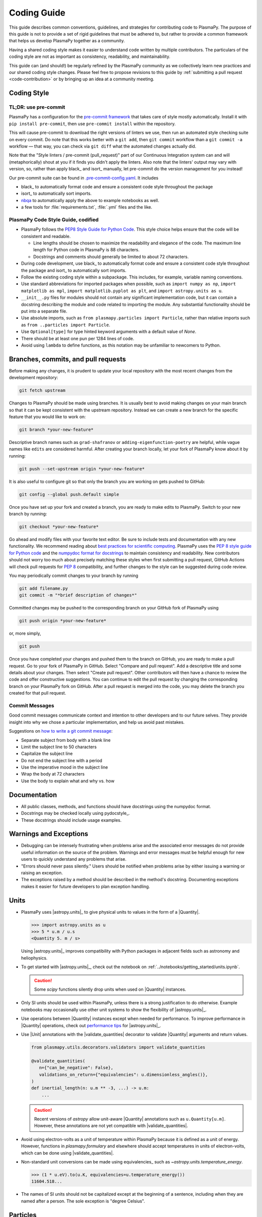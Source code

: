 .. _coding guide:

************
Coding Guide
************

This guide describes common conventions, guidelines, and strategies for
contributing code to PlasmaPy. The purpose of this guide is not to
provide a set of rigid guidelines that must be adhered to, but rather to
provide a common framework that helps us develop PlasmaPy together as a
community.

Having a shared coding style makes it easier to understand code written
by multiple contributors. The particulars of the coding style are not as
important as consistency, readability, and maintainability.

This guide can (and should!) be regularly refined by the PlasmaPy
community as we collectively learn new practices and our shared coding
style changes. Please feel free to propose revisions to this guide by
:ref:`submitting a pull request <code-contribution>` or by bringing up
an idea at a community meeting.

Coding Style
============

TL;DR: use pre-commit
---------------------

PlasmaPy has a configuration for the `pre-commit framework
<https://pre-commit.com/>`_ that takes care of style mostly automatically.
Install it with ``pip install pre-commit``, then use ``pre-commit install`` within
the repository.

This will cause pre-commit to download the right versions of linters we use,
then run an automated style checking suite on every commit.  Do note that this
works better with a ``git add``, then ``git commit`` workflow than a ``git commit
-a`` workflow — that way, you can check via ``git diff`` what the automated
changes actually did.

Note that the "Style linters / pre-commit (pull_request)" part of our
Continuous Integration system can and will (metaphorically) shout at you if it
finds you didn't apply the linters. Also note that the linters' output may vary
with version, so, rather than apply black_ and isort_ manually, let
pre-commit do the version management for you instead!

Our pre-commit suite can be found in `.pre-commit-config.yaml
<https://github.com/PlasmaPy/PlasmaPy/blob/main/.pre-commit-config.yaml>`_.
It includes

* black_ to automatically format code and ensure a consistent code style
  throughout the package
* isort_ to automatically sort imports.
* `nbqa <https://github.com/nbQA-dev/nbQA>`_ to automatically apply the above
  to example notebooks as well.
* a few tools for :file:`requirements.txt`, :file:`.yml` files and the like.

PlasmaPy Code Style Guide, codified
-----------------------------------

* PlasmaPy follows the `PEP8 Style Guide for Python Code
  <https://peps.python.org/pep-0008>`__.  This style choice
  helps ensure that the code will be consistent and readable.

  * Line lengths should be chosen to maximize the readability and
    elegance of the code.  The maximum line length for Python code in
    PlasmaPy is 88 characters.

  * Docstrings and comments should generally be limited to
    about 72 characters.

* During code development, use black_ to automatically format code and
  ensure a consistent code style throughout the package and isort_ to
  automatically sort imports.

* Follow the existing coding style within a subpackage.  This includes,
  for example, variable naming conventions.

* Use standard abbreviations for imported packages when possible, such
  as ``import numpy as np``, ``import matplotlib as mpl``, ``import
  matplotlib.pyplot as plt``, and ``import astropy.units as u``.

* ``__init__.py`` files for modules should not contain any significant
  implementation code, but it can contain a docstring describing the
  module and code related to importing the module.  Any substantial
  functionality should be put into a separate file.

* Use absolute imports, such as
  ``from plasmapy.particles import Particle``, rather than relative
  imports such as ``from ..particles import Particle``.

* Use ``Optional[type]`` for type hinted keyword arguments with a
  default value of `None`.

* There should be at least one pun per 1284 lines of code.

* Avoid using ``lambda`` to define functions, as this notation may be
  unfamiliar to newcomers to Python.

.. _code-contribution:

Branches, commits, and pull requests
====================================

Before making any changes, it is prudent to update your local
repository with the most recent changes from the development
repository:

.. code-block:: bash

  git fetch upstream

Changes to PlasmaPy should be made using branches.  It is usually best
to avoid making changes on your main branch so that it can be kept
consistent with the upstream repository.  Instead we can create a new
branch for the specific feature that you would like to work on:

.. code-block:: bash

  git branch *your-new-feature*

Descriptive branch names such as ``grad-shafranov`` or
``adding-eigenfunction-poetry`` are helpful, while vague names like
``edits`` are considered harmful.  After creating your branch locally,
let your fork of PlasmaPy know about it by running:

.. code-block:: bash

  git push --set-upstream origin *your-new-feature*

It is also useful to configure git so that only the branch you are
working on gets pushed to GitHub:

.. code-block:: bash

  git config --global push.default simple

Once you have set up your fork and created a branch, you are ready to
make edits to PlasmaPy.  Switch to your new branch by running:

.. code-block:: bash

  git checkout *your-new-feature*

Go ahead and modify files with your favorite text editor.  Be sure to
include tests and documentation with any new functionality.  We
recommend reading about `best practices for scientific computing
<https://doi.org/10.1371/journal.pbio.1001745>`_.  PlasmaPy uses the
`PEP 8 style guide for Python code
<https://www.python.org/dev/peps/pep-0008/>`_ and the `numpydoc format
for docstrings
<https://github.com/numpy/numpy/blob/main/doc/HOWTO_DOCUMENT.rst.txt>`_
to maintain consistency and readability.  New contributors should not
worry too much about precisely matching these styles when first
submitting a pull request, GitHub Actions will check pull requests
for :pep:`8` compatibility, and further changes to the style can be
suggested during code review.

You may periodically commit changes to your branch by running

.. code-block:: bash

  git add filename.py
  git commit -m "*brief description of changes*"

Committed changes may be pushed to the corresponding branch on your
GitHub fork of PlasmaPy using

.. code-block:: bash

  git push origin *your-new-feature*

or, more simply,

.. code-block:: bash

  git push

Once you have completed your changes and pushed them to the branch on
GitHub, you are ready to make a pull request.  Go to your fork of
PlasmaPy in GitHub.  Select "Compare and pull request".  Add a
descriptive title and some details about your changes.  Then select
"Create pull request".  Other contributors will then have a chance to
review the code and offer constructive suggestions.  You can continue
to edit the pull request by changing the corresponding branch on your
PlasmaPy fork on GitHub.  After a pull request is merged into the
code, you may delete the branch you created for that pull request.

Commit Messages
---------------
Good commit messages communicate context and intention to other
developers and to our future selves.  They provide insight into why we
chose a particular implementation, and help us avoid past mistakes.

Suggestions on `how to write a git commit message
<https://cbea.ms/git-commit>`_:

* Separate subject from body with a blank line

* Limit the subject line to 50 characters

* Capitalize the subject line

* Do not end the subject line with a period

* Use the imperative mood in the subject line

* Wrap the body at 72 characters

* Use the body to explain what and why vs. how

Documentation
=============

* All public classes, methods, and functions should have docstrings
  using the numpydoc format.

* Docstrings may be checked locally using pydocstyle_.

* These docstrings should include usage examples.

Warnings and Exceptions
=======================

* Debugging can be intensely frustrating when problems arise and the
  associated error messages do not provide useful information on the
  source of the problem.  Warnings and error messages must be helpful
  enough for new users to quickly understand any problems that arise.

* "Errors should never pass silently."  Users should be notified when
  problems arise by either issuing a warning or raising an exception.

* The exceptions raised by a method should be described in the
  method's docstring.  Documenting exceptions makes it easier for
  future developers to plan exception handling.

Units
=====

* PlasmaPy uses |astropy.units|_ to give physical units to values in the
  form of a |Quantity|.

  .. code-block:: pycon

     >>> import astropy.units as u
     >>> 5 * u.m / u.s
     <Quantity 5. m / s>

  Using |astropy.units|_ improves compatibility with Python packages in
  adjacent fields such as astronomy and heliophysics.

* To get started with |astropy.units|_, check out the notebook on
  :ref:`../notebooks/getting_started/units.ipynb`.

  .. caution::

     Some `scipy` functions silently drop units when used on |Quantity|
     instances.

* Only SI units should be used within PlasmaPy, unless there is a strong
  justification to do otherwise. Example notebooks may occasionally use
  other unit systems to show the flexibility of |astropy.units|_.

* Use operations between |Quantity| instances except when needed for
  performance. To improve performance in |Quantity| operations, check
  out `performance tips
  <https://docs.astropy.org/en/stable/units/index.html#performance-tips>`__
  for |astropy.units|_.

* Use |Unit| annotations with the |validate_quantities| decorator to
  validate |Quantity| arguments and return values.

  .. code-block:: python

     from plasmapy.utils.decorators.validators import validate_quantities

     @validate_quantities(
        n={"can_be_negative": False},
        validations_on_return={"equivalencies": u.dimensionless_angles()},
     )
     def inertial_length(n: u.m ** -3, ...) -> u.m:
         ...

  .. caution::

     Recent versions of `astropy` allow unit-aware |Quantity|
     annotations such as ``u.Quantity[u.m]``. However, these annotations
     are not yet compatible with |validate_quantities|.

* Avoid using electron-volts as a unit of temperature within PlasmaPy
  because it is defined as a unit of energy. However, functions in
  `plasmapy.formulary` and elsewhere should accept temperatures in units
  of electron-volts, which can be done using |validate_quantities|.

* Non-standard unit conversions can be made using equivalencies_ such
  as `~astropy.units.temperature_energy`.

  .. code-block:: pycon

     >>> (1 * u.eV).to(u.K, equivalencies=u.temperature_energy())
     11604.518...

* The names of SI units should not be capitalized except at the
  beginning of a sentence, including when they are named after a person.
  The sole exception is "degree Celsius".

Particles
=========

* The |Particle| class provides an object-oriented interface for
  accessing basic particle data. |Particle| accepts
  :term:`particle-like` inputs.

  .. code-block:: pycon

     >>> from plasmapy.particles import Particle
     >>> alpha = Particle("He-4 2+")
     >>> alpha.mass
     <Quantity 6.6446...e-27 kg>
     >>> alpha.charge
     <Quantity 3.20435...e-19 C>

  To get started with `plasmapy.particles`, check out the notebook on
  :ref:`../notebooks/getting_started/particles.ipynb`.

* Avoid using implicit default particle assumptions for function
  arguments (see issue :issue:`453`).

* The |particle_input| decorator can automatically transform a
  :term:`particle-like` :term:`argument` into a |Particle| instance when
  the corresponding :term:`parameter` is decorated with |Particle|.

  .. code-block::

     from plasmapy.particles import particle_input, Particle

     @particle_input
     def get_particle(particle: Particle):
          return particle

  Then if we use ``get_particle`` on something :term:`particle-like`,
  then it will return the corresponding |Particle|.

  .. code-block:: pycon

     >>> return_particle("p+")
     Particle("p+")

  The documentation for |particle_input| describes ways to ensure that
  the particle meets certain categorization criteria.

Equations and Physical Formulae
===============================

* If a quantity has several names, then the function name should be
  the one that provides the most physical insight into what the
  quantity represents.  For example, ``gyrofrequency`` indicates
  gyration, whereas ``Larmor_frequency`` indicates that this frequency
  is somehow related to someone named Larmor.  Similarly, using
  ``omega_ce`` as a function name will make the code less readable to
  people who are unfamiliar with this particular notation.

* Physical formulae should be inputted without first evaluating all of
  the physical constants.  For example, the following line of code
  obscures information about the physics being represented:

>>> omega_ce = 1.76e7*(B/u.G)*u.rad/u.s  # doctest: +SKIP

  In contrast, the following line of code shows the exact formula
  which makes the code much more readable.

>>> omega_ce = (e * B) / (m_e * c)  # doctest: +SKIP

  The origins of numerical coefficients in formulae should be
  documented.

* Docstrings should describe the physics associated with these
  quantities in ways that are understandable to students who are
  taking their first course in plasma physics while still being useful
  to experienced plasma physicists.

* SI units that were named after a person should not be capitalized
  except at the beginning of a sentence.

* Some plasma parameters depend on more than one quantity with
  the same units.  In the following line, it is difficult to discern which
  is the electron temperature and which is the ion temperature.

  >>> ion_sound_speed(1e6 * u.K, 2e6 * u.K)  # doctest: +SKIP

  Remembering that "explicit is better than implicit", it is more
  readable and less prone to errors to write:

  >>> ion_sound_speed(T_i = 1e6 * u.K, T_e = 2e6 * u.K)  # doctest: +SKIP

Angular Frequencies
===================

Unit conversions involving angles must be treated with care.  Angles
are dimensionless but do have units.  Angular velocity is often given
in units of radians per second, though dimensionally this is
equivalent to inverse seconds.  Astropy will treat radians
dimensionlessly when using the ``dimensionless_angles`` equivalency,
but ``dimensionless_angles`` does not account for the multiplicative
factor of ``2*pi`` that is used when converting between frequency (1 /
s) and angular frequency (rad / s).  An explicit way to do this
conversion is to set up an equivalency between cycles/s and Hz:

>>> from astropy import units as u
>>> f_ce = omega_ce.to(u.Hz, equivalencies=[(u.cy/u.s, u.Hz)])  # doctest: +SKIP

However, ``dimensionless_angles`` does work when dividing a velocity
by an angular frequency to get a length scale:

>>> d_i = (c/omega_pi).to(u.m, equivalencies=u.dimensionless_angles())  # doctest: +SKIP

.. _example_notebooks:

Examples
========

.. _docs/notebooks: https://github.com/PlasmaPy/PlasmaPy/tree/main/docs/notebooks

Examples in PlasmaPy are written as Jupyter notebooks, taking advantage
of their mature ecosystems. They are located in `docs/notebooks`_. |nbsphinx|_
takes care of executing them at documentation build time and including them
in the documentation.

Please note that it is necessary to store notebooks with their outputs stripped
(use the "Edit -> Clear all" option in JupyterLab and the "Cell -> All Output -> Clear" option in the "classic" Jupyter Notebook). This accomplishes two goals:

1. helps with versioning the notebooks, as binary image data is not stored in
   the notebook
2. signals |nbsphinx|_ that it should execute the notebook.

.. note::

  In the future, verifying and running this step may be automated via a GitHub bot.
  Currently, reviewers should ensure that submitted notebooks have outputs stripped.

If you have an example notebook that includes packages unavailable in the
documentation building environment (e.g., ``bokeh``) or runs some heavy
computation that should not be executed on every commit, *keep the outputs in
the notebook* but store it in the repository with a ``preexecuted_`` prefix, e.g.
:file:`preexecuted_full_3d_mhd_chaotic_turbulence_simulation.ipynb`.

Benchmarks
==========


.. _benchmarks: https://www.plasmapy.org/plasmapy-benchmarks
.. _benchmarks-repo: https://github.com/PlasmaPy/plasmapy-benchmarks
.. _asv: https://github.com/airspeed-velocity/asv
.. _asv-docs: https://asv.readthedocs.io/en/stable/

PlasmaPy has a set of `asv`_ benchmarks that monitor performance of its
functionalities.  This is meant to protect the package from performance
regressions. The benchmarks can be viewed at `benchmarks`_. They're
generated from results located in `benchmarks-repo`_. Detailed
instructions on writing such benchmarks can be found at `asv-docs`_.
Up-to-date instructions on running the benchmark suite will be located in
the README file of `benchmarks-repo`_.
